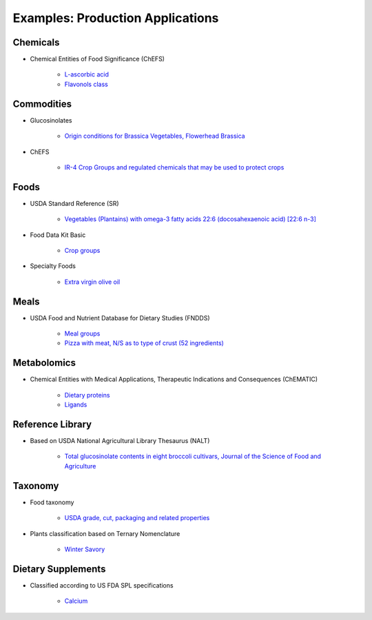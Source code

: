 
.. _core-examples:

=================================
Examples: Production Applications
=================================


---------
Chemicals
---------

- Chemical Entities of Food Significance (ChEFS)

   - `L-ascorbic acid <http://72.167.253.87/cgi-bin/flamenco.cgi/_ChEFS_/Flamenco?q=facet_ChEBI_R105:35805,116996/facet_NTRNT:19650/facet_USES_BIOL:2929,6117&morelike=1>`_

   - `Flavonols class <http://72.167.253.87/cgi-bin/flamenco.cgi/_ChEFS_/Flamenco?q=facet_ChEBI_R105:360248>`_

-----------
Commodities
-----------

- Glucosinolates

   - `Origin conditions for Brassica Vegetables, Flowerhead Brassica <http://72.167.253.87/cgi-bin/flamenco.cgi/_Glucosinolates_-_14-01-16_/Flamenco?q=facet_GC:5/facet_GP:80/facet_MP:5/facet_NC:448/facet_PT:238/facet_TP:24/facet_YR:107&group=facet_NC>`_

- ChEFS

   - `IR-4 Crop Groups and regulated chemicals that may be used to protect crops <http://72.167.253.87/cgi-bin/flamenco.cgi/_ChEFS_/Flamenco?q=facet_IR4:249701&group=facet_IR4>`_

-----
Foods
-----

- USDA Standard Reference (SR)

   - `Vegetables (Plantains) with omega-3 fatty acids 22:6 (docosahexaenoic acid) [22:6 n-3] <http://72.167.253.87/cgi-bin/flamenco.cgi/_SR23-NDB_-_14-01-25_/Flamenco?q=facet_A:993/facet_B:1764/facet_S:288&group=facet_S>`_

- Food Data Kit Basic

   - `Crop groups <http://72.167.253.87/cgi-bin/flamenco.cgi/_Food_Data_Kit_-_Basic_-_14-01-16_/Flamenco?q=facet_FCID_Crop:395&group=facet_FCID_Crop>`_

- Specialty Foods

   - `Extra virgin olive oil <http://72.167.253.87/cgi-bin/flamenco.cgi/_specialty_foods_-_14-01-25_/Flamenco?q=A:1036/B:3525/C:27/E:4/G:36/H:649/P:36/R:220/Z:470&group=R>`_

-----
Meals
-----

- USDA Food and Nutrient Database for Dietary Studies (FNDDS)

   - `Meal groups <http://72.167.253.87/cgi-bin/flamenco.cgi/_USDA_FNDDS_-_EPA_FCID_-_14-01-16_/Flamenco?q=facet_A_FNDDS3_View:1&group=facet_A_FNDDS3_View>`_

   - `Pizza with meat, N/S as to type of crust (52 ingredients) <http://72.167.253.87/cgi-bin/flamenco.cgi/_USDA_FNDDS_-_EPA_FCID_-_14-01-16_/Flamenco?q=facet_A_FNDDS3_Food:9960&group=facet_A_FNDDS3_View>`_

------------
Metabolomics
------------

- Chemical Entities with Medical Applications, Therapeutic Indications and Consequences (ChEMATIC)

   - `Dietary proteins <http://72.167.253.87/cgi-bin/flamenco.cgi/_ChEMATIC_v02_-_14-08-21_/Flamenco?q=facet_MD_12:68385878&group=facet_MD_12>`_

   - `Ligands <http://72.167.253.87/cgi-bin/flamenco.cgi/_ChEMATIC_v02_-_14-08-21_/Flamenco?words=ligand&q=&facet=&in=all>`_

-----------------
Reference Library
-----------------

- Based on USDA National Agricultural Library Thesaurus (NALT)

   - `Total glucosinolate contents in eight broccoli cultivars, Journal of the Science of Food and Agriculture <http://72.167.253.87/cgi-bin/flamenco.cgi/_Reference_Library_-_14-01-16_/Flamenco?q=facet_02_NAL_Biology:5115/facet_03_NAL_Breeding:47/facet_05_NAL_Economics:2426/facet_07_NAL_Food_Nutri:8/facet_11_NAL_Health:1774/facet_13_NAL_NatResEnvSci:1607>`_

--------
Taxonomy
--------

- Food taxonomy

   - `USDA grade, cut, packaging and related properties <http://72.167.253.87/cgi-bin/flamenco.cgi/_food_taxonomy_-_14-01-25_/Flamenco?q=facet_10_USA_01:1771/facet_12_USA_01:131/facet_12_USO_01:91/facet_12_XXB_01:88/facet_14_USO_01:14/facet_15_USA_02:8/facet_15_XXB_04:7/facet_16_XXB_02:81/facet_17_XXB_01:28/fac>`_

- Plants classification based on Ternary Nomenclature

   - `Winter Savory <http://72.167.253.87/cgi-bin/flamenco.cgi/_plant_ternary_-_14-01-25_/Flamenco?q=facet_11_XXF_01_plant_ternary:77&group=facet_11_XXF_01_plant_ternary&index=0>`_

-------------------
Dietary Supplements
-------------------

- Classified according to US FDA SPL specifications

   - `Calcium <http://72.167.253.87/cgi-bin/flamenco.cgi/_dietary_supplements_-_14-01-25_/Flamenco?q=A:22/B:1192/E:43/F:29/M:14,34/P:226/X:607&group=M&morelike=1>`_



